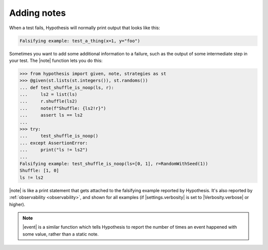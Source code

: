 Adding notes
============

When a test fails, Hypothesis will normally print output that looks like this:

.. code::

    Falsifying example: test_a_thing(x=1, y="foo")

Sometimes you want to add some additional information to a failure, such as the output of some intermediate step in your test. The |note| function lets you do this:

.. code-block:: pycon

    >>> from hypothesis import given, note, strategies as st
    >>> @given(st.lists(st.integers()), st.randoms())
    ... def test_shuffle_is_noop(ls, r):
    ...     ls2 = list(ls)
    ...     r.shuffle(ls2)
    ...     note(f"Shuffle: {ls2!r}")
    ...     assert ls == ls2
    ...
    >>> try:
    ...     test_shuffle_is_noop()
    ... except AssertionError:
    ...     print("ls != ls2")
    ...
    Falsifying example: test_shuffle_is_noop(ls=[0, 1], r=RandomWithSeed(1))
    Shuffle: [1, 0]
    ls != ls2

|note| is like a print statement that gets attached to the falsifying example reported by Hypothesis. It's also reported by :ref:`observability <observability>`, and shown for all examples (if |settings.verbosity| is set to |Verbosity.verbose| or higher).

.. note::

    |event| is a similar function which tells Hypothesis to report the number of times an event happened with some value, rather than a static note.
